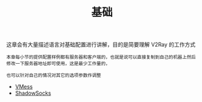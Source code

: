 #+TITLE: 基础
#+HTML_HEAD: <link rel="stylesheet" type="text/css" href="../css/main.css" />
#+HTML_LINK_HOME: ../v2ray.html
#+OPTIONS: num:nil timestamp:nil ^:nil

这章会有大量描述语言对基础配置进行讲解，目的是简要理解 V2Ray 的工作方式

#+begin_example
  本章每小节的提供配置样例都有服务器和客户端的，也就是说可以直接复制到自己的机器上然后修改一下服务器地址即可使用，这是最少工作量的，

  也可以针对自己的情况对其它的选项参数作调整
#+end_example

+ [[file:vmess.org][VMess]]
+ [[file:ss.org][ShadowSocks]]
